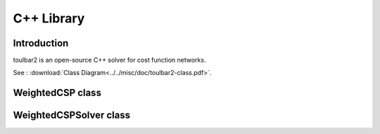 .. _ref_cpp:

===========
C++ Library
===========

Introduction
============

toulbar2 is an open-source C++ solver for cost function networks.

See : :download:`Class Diagram<../../misc/doc/toulbar2-class.pdf>`.

WeightedCSP class
=================

.. doxygenclass:: WeightedCSP
   :members:

WeightedCSPSolver class
=======================

.. doxygenclass:: WeightedCSPSolver
   :members:

